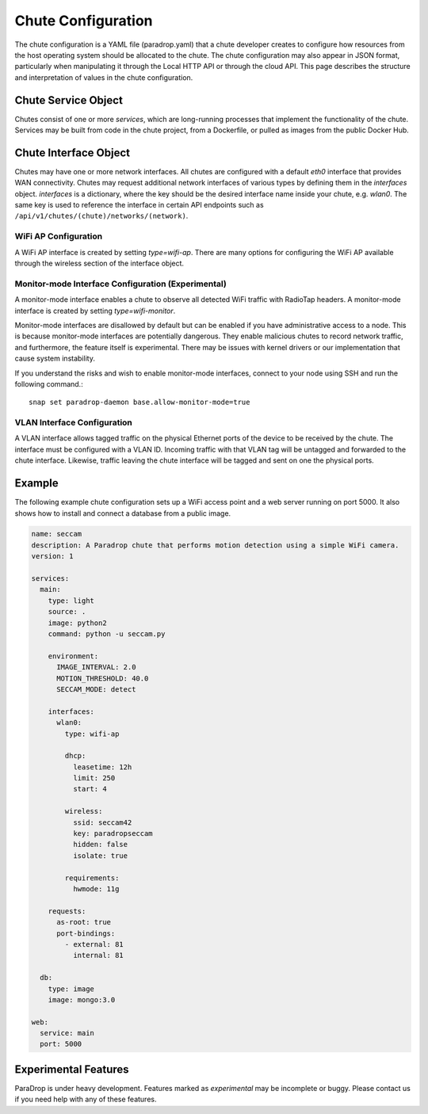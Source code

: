 Chute Configuration
===================

The chute configuration is a YAML file (paradrop.yaml) that a chute
developer creates to configure how resources from the host operating
system should be allocated to the chute. The chute configuration may
also appear in JSON format, particularly when manipulating it through
the Local HTTP API or through the cloud API. This page describes the
structure and interpretation of values in the chute configuration.

.. jsonschema:: chute.json

Chute Service Object
--------------------

Chutes consist of one or more *services*, which are long-running processes
that implement the functionality of the chute. Services may be built
from code in the chute project, from a Dockerfile, or pulled as images
from the public Docker Hub.

.. jsonschema:: chute.json#/definitions/service

Chute Interface Object
----------------------

Chutes may have one or more network interfaces. All chutes are configured
with a default *eth0* interface that provides WAN connectivity. Chutes
may request additional network interfaces of various types by defining
them in the *interfaces* object. *interfaces* is a dictionary, where the
key should be the desired interface name inside your chute, e.g. *wlan0*.
The same key is used to reference the interface in certain API endpoints
such as
``/api/v1/chutes/(chute)/networks/(network)``.

.. jsonschema:: chute.json#/definitions/interface

WiFi AP Configuration
~~~~~~~~~~~~~~~~~~~~~

A WiFi AP interface is created by setting *type=wifi-ap*.  There are
many options for configuring the WiFi AP available through the wireless
section of the interface object.

Monitor-mode Interface Configuration (Experimental)
~~~~~~~~~~~~~~~~~~~~~~~~~~~~~~~~~~~~~~~~~~~~~~~~~~~

A monitor-mode interface enables a chute to observe all detected WiFi
traffic with RadioTap headers. A monitor-mode interface is created by
setting *type=wifi-monitor*.

Monitor-mode interfaces are disallowed by default but can be enabled if
you have administrative access to a node. This is because monitor-mode
interfaces are potentially dangerous. They enable malicious chutes
to record network traffic, and furthermore, the feature itself
is experimental.  There may be issues with kernel drivers or our
implementation that cause system instability.

If you understand the risks and wish to enable monitor-mode interfaces,
connect to your node using SSH and run the following command.::

    snap set paradrop-daemon base.allow-monitor-mode=true

VLAN Interface Configuration
~~~~~~~~~~~~~~~~~~~~~~~~~~~~

A VLAN interface allows tagged traffic on the physical Ethernet ports of
the device to be received by the chute. The interface must be configured
with a VLAN ID. Incoming traffic with that VLAN tag will be untagged and
forwarded to the chute interface. Likewise, traffic leaving the chute
interface will be tagged and sent on one the physical ports.

Example
-------

The following example chute configuration sets up a WiFi access point
and a web server running on port 5000. It also shows how to install
and connect a database from a public image.

.. code-block:: yaml

  name: seccam
  description: A Paradrop chute that performs motion detection using a simple WiFi camera.
  version: 1

  services:
    main:
      type: light
      source: .
      image: python2
      command: python -u seccam.py

      environment:
        IMAGE_INTERVAL: 2.0
        MOTION_THRESHOLD: 40.0
        SECCAM_MODE: detect

      interfaces:
        wlan0:
          type: wifi-ap

          dhcp:
            leasetime: 12h
            limit: 250
            start: 4

          wireless:
            ssid: seccam42
            key: paradropseccam
            hidden: false
            isolate: true

          requirements:
            hwmode: 11g

      requests:
        as-root: true
        port-bindings:
          - external: 81
            internal: 81

    db:
      type: image
      image: mongo:3.0

  web:
    service: main
    port: 5000

Experimental Features
---------------------

ParaDrop is under heavy development. Features marked as *experimental*
may be incomplete or buggy. Please contact us if you need help with any
of these features.

